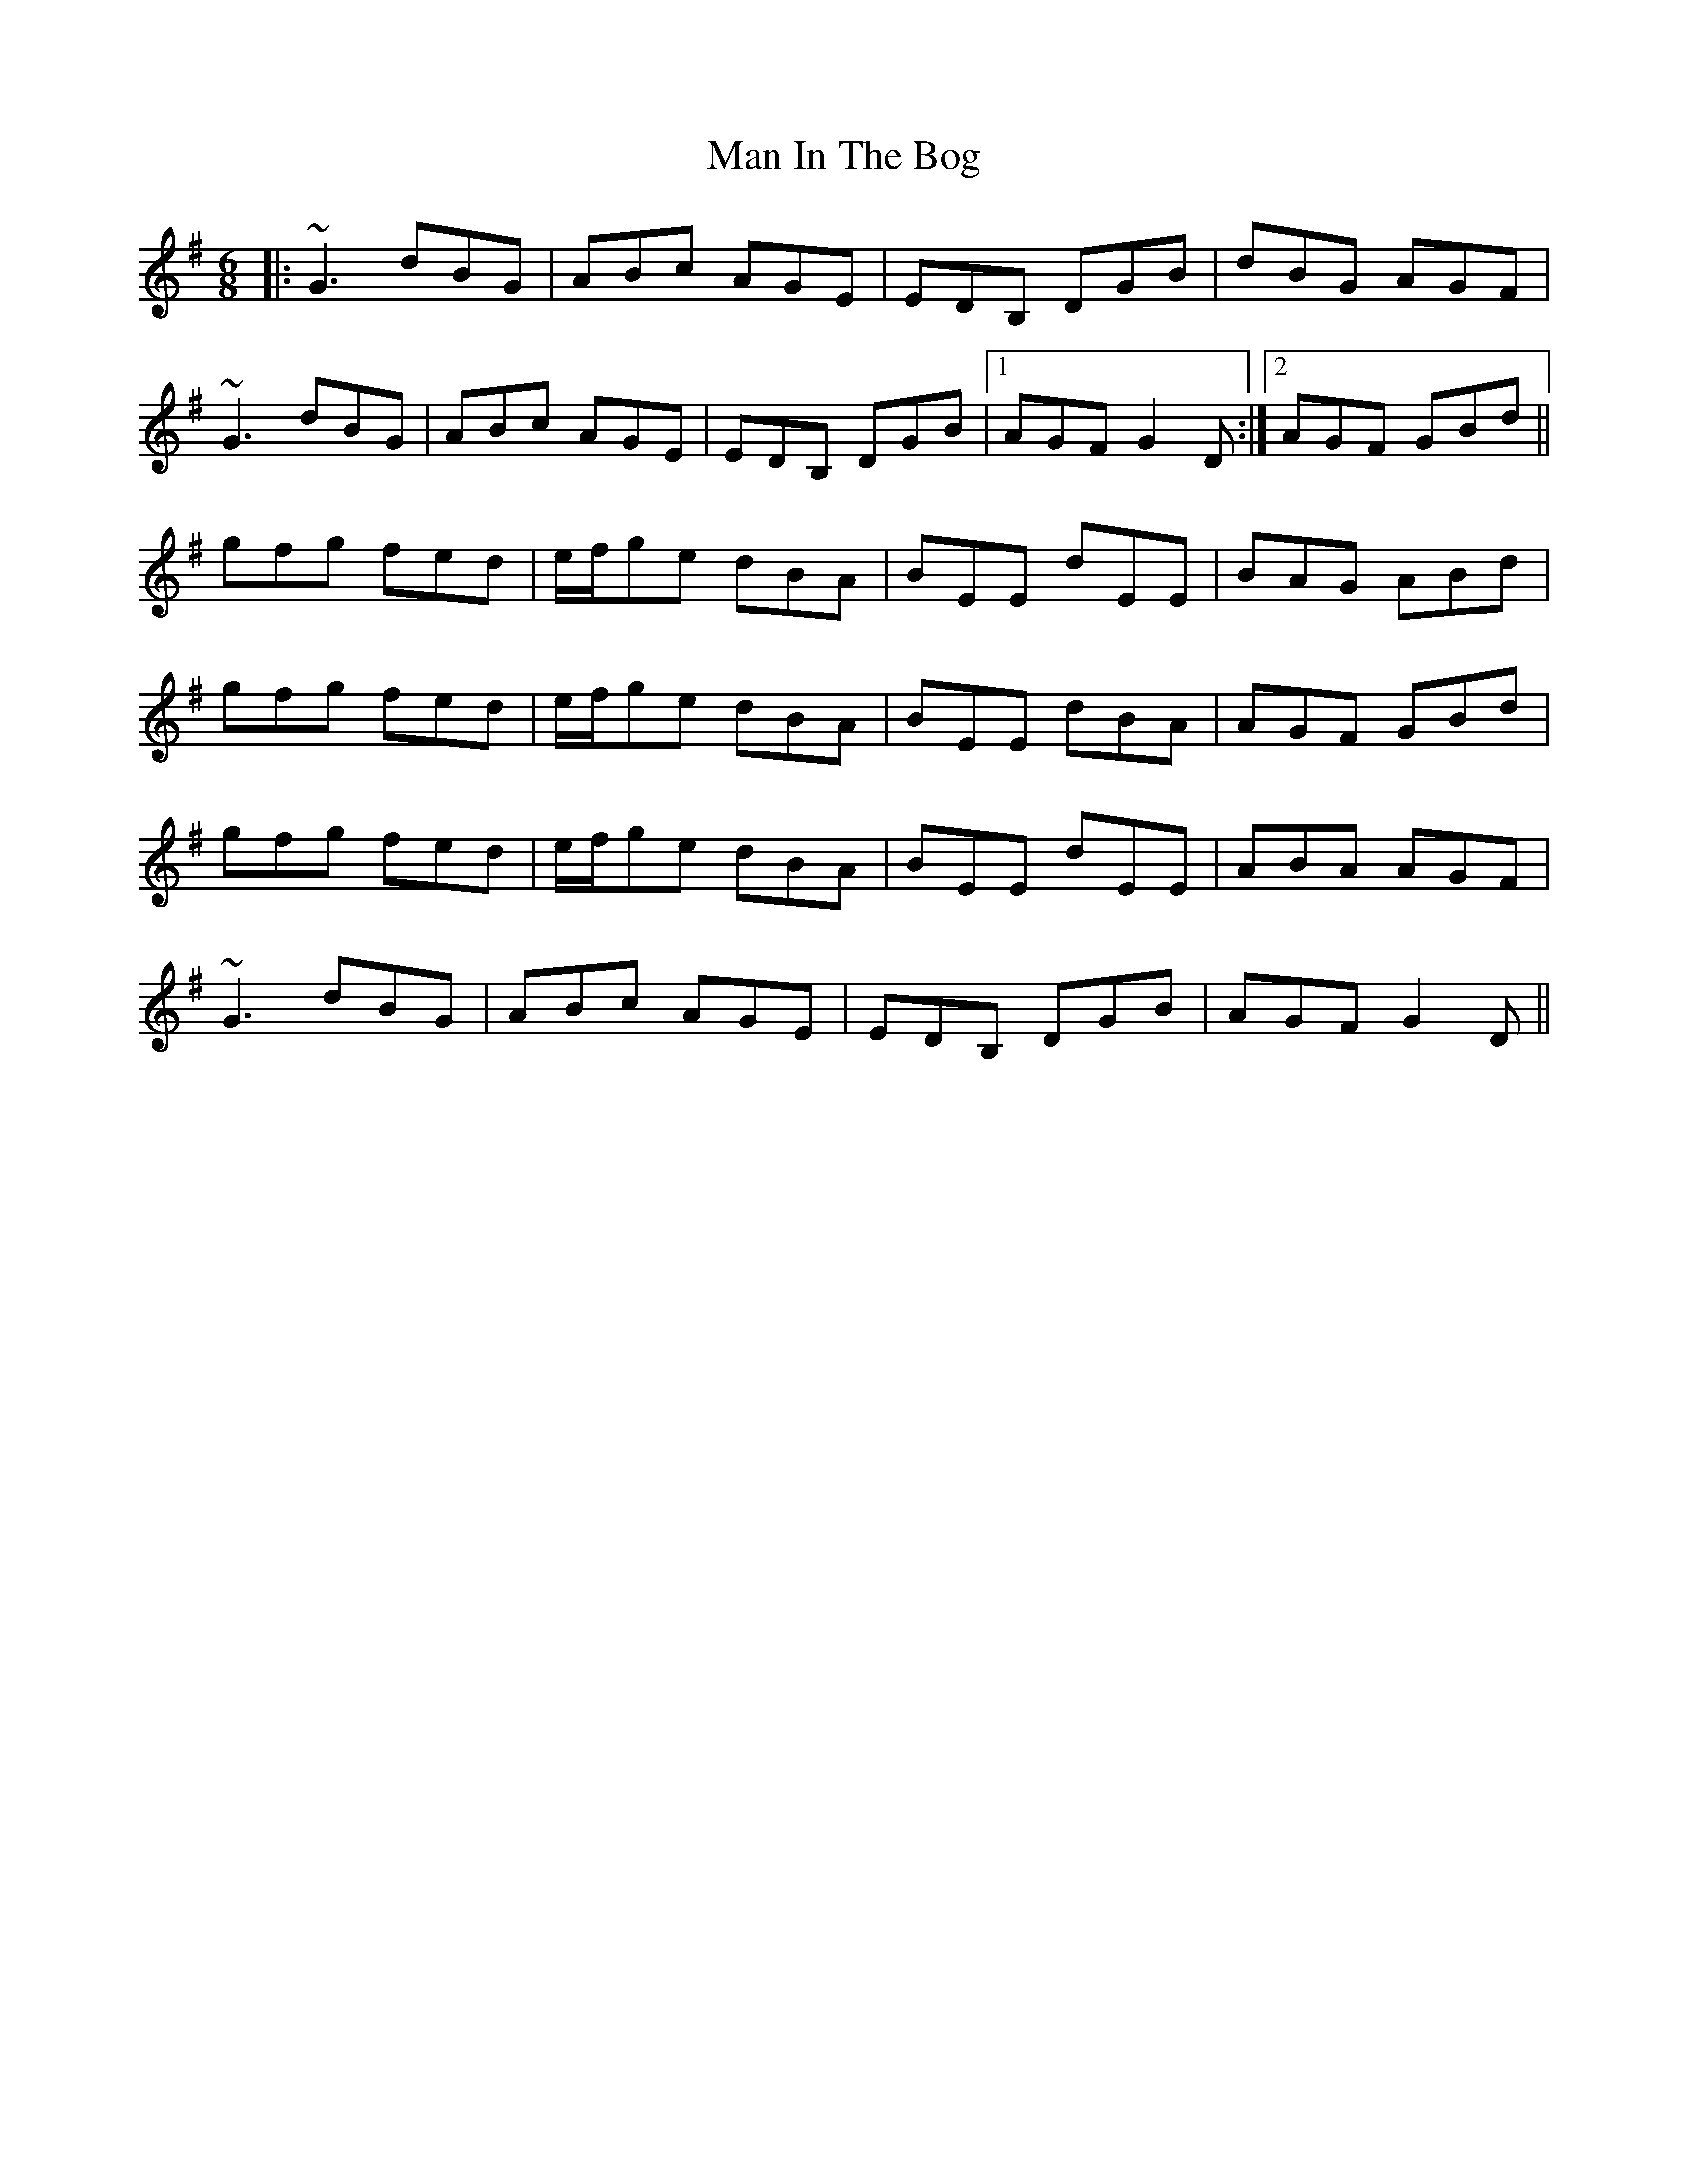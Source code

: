 X: 25263
T: Man In The Bog
R: jig
M: 6/8
K: Gmajor
|:~G3 dBG|ABc AGE|EDB, DGB|dBG AGF|
~G3 dBG|ABc AGE|EDB, DGB|1 AGF G2D:|2 AGF GBd||
gfg fed|e/f/ge dBA|BEE dEE|BAG ABd|
gfg fed|e/f/ge dBA|BEE dBA|AGF GBd|
gfg fed|e/f/ge dBA|BEE dEE|ABA AGF|
~G3 dBG|ABc AGE|EDB, DGB|AGF G2D||

